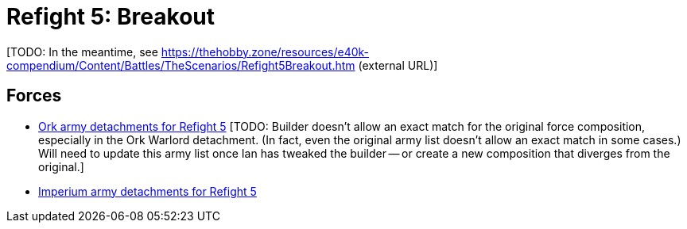 = Refight 5: Breakout

{blank}[TODO: In the meantime, see link:https://thehobby.zone/resources/e40k-compendium/Content/Battles/TheScenarios/Refight5Breakout.htm[^] (external URL)]

## Forces

* link:https://builder.epicremastered.com/print.lc?listname=Ork+army+detachments+for+Refight+5&listurl=https%3A%2F%2Fbuilder.epicremastered.com%2Fchooser.html%3Flist%3DRemastered_Ork_Warlord%26force%3DWarlord+Nah-Badun+an%60+der+Retinue%7E502%7E109x1%7E505%7E520%7E511%7E111x1%7E517%7E117x2%0D%0Ahttps%3A%2F%2Fbuilder.epicremastered.com%2Fchooser.html%3Flist%3DRemastered_Ork_Kult%26force%3DDa+Chargerz%7E501%7E502%7E520%7E520%7E520%7E520%7E520%7E520%7E522%7E122x3%0D%0Ahttps%3A%2F%2Fbuilder.epicremastered.com%2Fchooser.html%3Flist%3DRemastered_Ork_Warband%26force%3DNaffgul%2560s%2520Shooty%2520Boyz%7E501%7E503%7E512%7E112x3%7E517%7E117x4%7E524%7E524%7E510%7E110x4%7E510%7E110x4%7E510%7E110x4%0D%0A[Ork army detachments for Refight 5^] {blank}[TODO: Builder doesn't allow an exact match for the original force composition, especially in the Ork Warlord detachment. (In fact, even the original army list doesn't allow an exact match in some cases.) Will need to update this army list once Ian has tweaked the builder -- or create a new composition that diverges from the original.]
* link:https://builder.epicremastered.com/print.lc?listname=Imperium+army+detachments+for+Refight+5&listurl=https%3A%2F%2Fbuilder.epicremastered.com%2Fchooser.html%3Flist%3DRemastered_SM_Detachment%26force%3DForce+Specula%7E501%7E502%7E130x1%7E511%7E116x1%7E511%7E116x1%7E511%7E116x1%0D%0Ahttps%3A%2F%2Fbuilder.epicremastered.com%2Fchooser.html%3Flist%3DRemastered_SM_Detachment%26force%3DForce+Ceptio%7E501%7E502%7E130x1%7E101x1%7E511%7E115x1%7E511%7E115x1%7E511%7E115x1%0D%0Ahttps%3A%2F%2Fbuilder.epicremastered.com%2Fchooser.html%3Flist%3DRemastered_SM_Detachment%26force%3DForce%2520Odium%7E501%7E526%7E511%7E114x1%7E100x1%7E511%7E114x1%7E100x1%7E511%7E114x1%7E100x1%7E511%7E114x1%7E100x1%7E511%7E114x1%7E100x1%7E511%7E114x1%7E100x1%7E524%7E524%0D%0A[Imperium army detachments for Refight 5^]